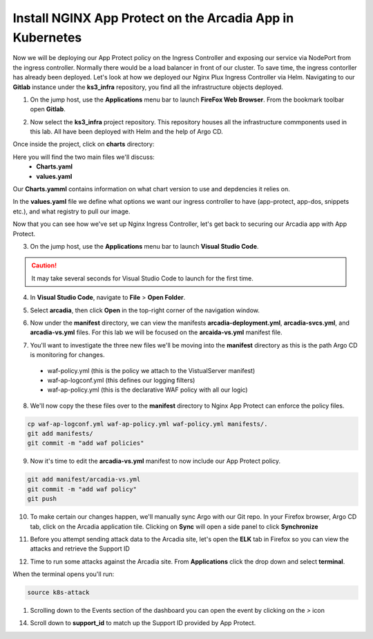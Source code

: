 Install NGINX App Protect on the Arcadia App in Kubernetes
==========================================================

.. image:: images/kubnic.PNG
   :align: center

Now we will be deploying our App Protect policy on the Ingress Controller and exposing our service via NodePort from the ingress controller. Normally there would be a load balancer in front of our cluster. To save time, the ingress contorller has already been deployed. Let's look at how we deployed our Nginx Plux Ingress Controller via Helm.
Navigating to our **Gitlab** instance under the **ks3_infra** repository, you find all the infrastructure objects deployed. 

1. On the jump host, use the **Applications** menu bar to launch **FireFox Web Browser**. From the bookmark toolbar open **Gitlab**.

.. image:: images/gitlab_login.png 

2. Now select the **ks3_infra** project repository. This repository houses all the infrastructure commponents used in this lab. All have been deployed with Helm and the help of Argo CD.

.. image:: images/gitlab_project.png 

Once inside the project, click on **charts** directory:

.. image:: images/k3s_infra.png 

Here you will find the two main files we'll discuss:
 - **Charts.yaml**
 - **values.yaml**
  
.. image:: images/k3s_infra_ls.png 

Our **Charts.yamml** contains information on what chart version to use and depdencies it relies on.    

.. image:: images/nic_Chart.png 

In the **values.yaml** file we define what options we want our ingress controller to have (app-protect, app-dos, snippets etc.), and what registry to pull our image.

.. image:: images/nic_values.png

Now that you can see how we've set up Nginx Ingress Controller, let's get back to securing our Arcadia app with App Protect.

3. On the jump host, use the **Applications** menu bar to launch **Visual Studio Code**.

.. caution:: It may take several seconds for Visual Studio Code to launch for the first time.

4. In **Visual Studio Code**, navigate to **File** > **Open Folder**. 

.. image:: images/VSCode_openFolder.png

5. Select **arcadia**, then click **Open** in the top-right corner of the navigation window.

.. image:: images/VSCode_selectArcadia.png

6. Now under the **manifest** directory, we can view the manifests **arcadia-deployment.yml**, **arcadia-svcs.yml**, and **arcadia-vs.yml** files. For this lab we will be focused on the **arcaida-vs.yml** manifest file.

.. image:: images/arcadia_deployment.png

.. image:: images/arcadia_svc.png

.. image:: images/arcadia-vs.png

7. You'll want to investigate the three new files we'll be moving into the **manifest** directory as this is the path Argo CD is monitoring for changes.
 - waf-policy.yml (this is the policy we attach to the VistualServer manifest)
 - waf-ap-logconf.yml (this defines our logging filters)
 - waf-ap-policy.yml (this is the declarative WAF policy with all our logic)

.. code-block:: yaml
   :caption: waf-policy.yml 
   :emphasize-lines: 13
   
    ---
    apiVersion: k8s.nginx.org/v1
    kind: Policy
    metadata:
      name: waf-policy
    spec:
      waf:
        enable: true
        apPolicy: "arcadia/dataguard-blocking"
        securityLog:
          enable: true
          apLogConf: "arcadia/logconf"
          logDest: "syslog:server=logstash-logstash.default.svc.cluster.local:5144"

.. code-block:: yaml
   :caption: waf-ap-logconf.yml 

   ---
   apiVersion: appprotect.f5.com/v1beta1
   kind: APLogConf
   metadata:
     name: logconf
   spec:
     content:
       format: default
       max_message_size: 64k
       max_request_size: any
     filter:
       request_type: blocked

.. code-block:: yaml 
   :caption: waf-ap-policy.yaml 
   
   ### app-protect-policy.yaml ###
    ---
    apiVersion: appprotect.f5.com/v1beta1
    kind: APPolicy
    metadata:
      name: dataguard-blocking
    spec:
      policy:
        name: dataguard_blocking
        template:
          name: POLICY_TEMPLATE_NGINX_BASE
        applicationLanguage: utf-8
        enforcementMode: blocking
        blocking-settings:
          violations:
          - name: VIOL_DATA_GUARD
            alarm: true
            block: true
        data-guard:
          enabled: true
          maskData: true
          creditCardNumbers: true
          usSocialSecurityNumbers: true
          enforcementMode: ignore-urls-in-list

8. We'll now copy the these files over to the **manifest** directory to Nginx App Protect can enforce the policy files.

.. code-block:: bash 

    cp waf-ap-logconf.yml waf-ap-policy.yml waf-policy.yml manifests/.
    git add manifests/
    git commit -m "add waf policies"

9. Now it's time to edit the **arcadia-vs.yml** manifest to now include our App Protect policy.
    
.. image:: images/vs-policy.png 

.. code-block:: bash 

   git add manifest/arcadia-vs.yml
   git commit -m "add waf policy"
   git push 

10.  To make certain our changes happen, we'll manually sync Argo with our Git repo. In your Firefox browser, Argo CD tab, click on the Arcadia application tile. Clicking on **Sync** will open a side panel to click **Synchronize**

.. image:: images/sync-arcadia.png 

11.  Before you attempt sending attack data to the Arcadia site, let's open the **ELK** tab in Firefox so you can view the attacks and retrieve the Support ID 

.. image:: images/elk.png 

12.  Time to run some attacks against the Arcadia site. From **Applications** click the drop down and select **terminal**. 

.. image:: images/applications_terminal.png 

When the terminal opens you'll run:

.. code-block:: bash

   source k8s-attack

.. image:: images/soure_k8sAttack.png 
  
.. images:: images/kibana.png 

1.  Scrolling down to the Events section of the dashboard you can open the event by clicking on the `>` icon

.. images:: images/kibana_events.png 

14. Scroll down to **support_id** to match up the Support ID provided by App Protect.

.. images:: images/kibana_supportID.png
